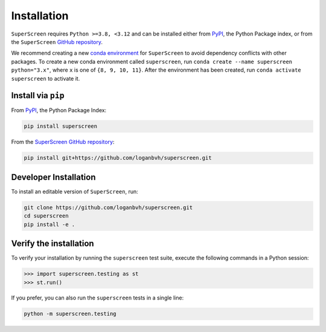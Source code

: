 .. superscreen

************
Installation
************

.. role:: bash(code)
   :language: bash

.. role:: python(code)
  :language: python

``SuperScreen`` requires ``Python >=3.8, <3.12`` and can be installed either from
`PyPI <https://pypi.org/project/superscreen/>`_, the Python Package index,
or from the ``SuperScreen`` `GitHub repository <https://github.com/loganbvh/superscreen>`_.

We recommend creating a new
`conda environment <https://docs.conda.io/projects/conda/en/latest/user-guide/tasks/manage-environments.html>`_
for ``SuperScreen`` to avoid dependency conflicts with other packages. To create a new conda environment called
``superscreen``, run ``conda create --name superscreen python="3.x"``, where ``x`` is one of ``{8, 9, 10, 11}``.
After the environment has been created, run ``conda activate superscreen`` to activate it.


Install via ``pip``
-------------------

From `PyPI <https://pypi.org/project/superscreen/>`_, the Python Package Index:

.. code-block:: bash

  pip install superscreen

From the `SuperScreen GitHub repository <https://github.com/loganbvh/superscreen/>`_:

.. code-block:: bash

  pip install git+https://github.com/loganbvh/superscreen.git

Developer Installation
----------------------

To install an editable version of ``SuperScreen``, run:

.. code-block:: bash

  git clone https://github.com/loganbvh/superscreen.git
  cd superscreen
  pip install -e .


Verify the installation
-----------------------

To verify your installation by running the ``superscreen`` test suite,
execute the following commands in a Python session:

.. code-block:: python

    >>> import superscreen.testing as st
    >>> st.run()

If you prefer, you can also run the ``superscreen`` tests in a single line:

.. code-block:: bash

    python -m superscreen.testing
